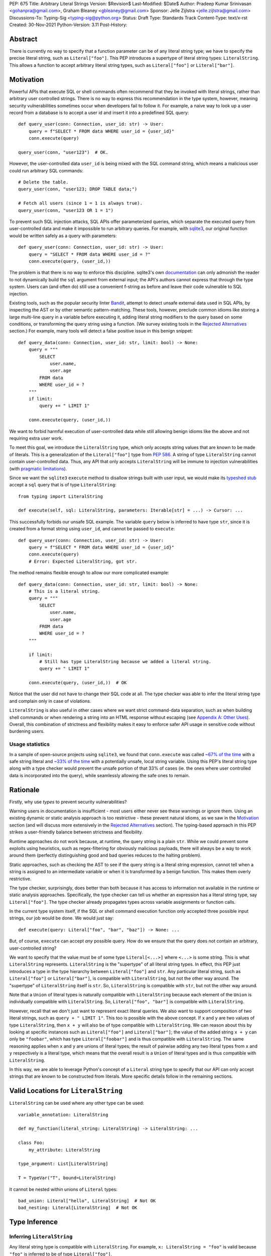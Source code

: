 PEP: 675
Title: Arbitrary Literal Strings
Version: $Revision$
Last-Modified: $Date$
Author: Pradeep Kumar Srinivasan <gohanpra@gmail.com>, Graham Bleaney <gbleaney@gmail.com>
Sponsor: Jelle Zijlstra <jelle.zijlstra@gmail.com>
Discussions-To: Typing-Sig <typing-sig@python.org>
Status: Draft
Type: Standards Track
Content-Type: text/x-rst
Created: 30-Nov-2021
Python-Version: 3.11
Post-History:

Abstract
========

There is currently no way to specify that a function parameter can be
of any literal string type; we have to specify the precise literal
string, such as ``Literal["foo"]``. This PEP introduces a supertype of
literal string types: ``LiteralString``. This allows a function to
accept arbitrary literal string types, such as ``Literal["foo"]`` or
``Literal["bar"]``.


Motivation
==========

Powerful APIs that execute SQL or shell commands often recommend that
they be invoked with literal strings, rather than arbitrary user
controlled strings. There is no way to express this recommendation in
the type system, however, meaning security vulnerabilities sometimes
occur when developers fail to follow it. For example, a naive way to
look up a user record from a database is to accept a user id and
insert it into a predefined SQL query:

::

    def query_user(conn: Connection, user_id: str) -> User:
        query = f"SELECT * FROM data WHERE user_id = {user_id}"
        conn.execute(query)

    query_user(conn, "user123")  # OK.

However, the user-controlled data ``user_id`` is being mixed with the
SQL command string, which means a malicious user could run arbitrary
SQL commands:

::

    # Delete the table.
    query_user(conn, "user123; DROP TABLE data;")

    # Fetch all users (since 1 = 1 is always true).
    query_user(conn, "user123 OR 1 = 1")


To prevent such SQL injection attacks, SQL APIs offer parameterized
queries, which separate the executed query from user-controlled data
and make it impossible to run arbitrary queries. For example, with
`sqlite3 <https://docs.python.org/3/library/sqlite3.html>`_, our
original function would be written safely as a query with parameters:

::

    def query_user(conn: Connection, user_id: str) -> User:
        query = "SELECT * FROM data WHERE user_id = ?"
        conn.execute(query, (user_id,))


The problem is that there is no way to enforce this
discipline. sqlite3's own `documentation
<https://docs.python.org/3/library/sqlite3.html>`_ can only admonish
the reader to not dynamically build the ``sql`` argument from external
input; the API's authors cannot express that through the type
system. Users can (and often do) still use a convenient f-string as
before and leave their code vulnerable to SQL injection.

Existing tools, such as the popular security linter `Bandit
<https://github.com/PyCQA/bandit/blob/aac3f16f45648a7756727286ba8f8f0cf5e7d408/bandit/plugins/django_sql_injection.py#L102>`_,
attempt to detect unsafe external data used in SQL APIs, by inspecting
the AST or by other semantic pattern-matching. These tools, however,
preclude common idioms like storing a large multi-line query in a
variable before executing it, adding literal string modifiers to the
query based on some conditions, or transforming the query string using
a function. (We survey existing tools in the `Rejected Alternatives`_
section.) For example, many tools will detect a false positive issue
in this benign snippet:


::

    def query_data(conn: Connection, user_id: str, limit: bool) -> None:
        query = """
            SELECT
                user.name,
                user.age
            FROM data
            WHERE user_id = ?
        """
        if limit:
            query += " LIMIT 1"

        conn.execute(query, (user_id,))

We want to forbid harmful execution of user-controlled data while
still allowing benign idioms like the above and not requiring extra
user work.

To meet this goal, we introduce the ``LiteralString`` type, which only
accepts string values that are known to be made of literals. This is a
generalization of the ``Literal["foo"]`` type from :pep:`586`.
A string of type
``LiteralString`` cannot contain user-controlled data. Thus, any API
that only accepts ``LiteralString`` will be immune to injection
vulnerabilities (with `pragmatic limitations <Appendix B:
Limitations_>`_).

Since we want the ``sqlite3`` ``execute`` method to disallow strings
built with user input, we would make its `typeshed stub
<https://github.com/python/typeshed/blob/1c88ceeee924ec6cfe05dd4865776b49fec299e6/stdlib/sqlite3/dbapi2.pyi#L153>`_
accept a ``sql`` query that is of type ``LiteralString``:

::

    from typing import LiteralString

    def execute(self, sql: LiteralString, parameters: Iterable[str] = ...) -> Cursor: ...


This successfully forbids our unsafe SQL example. The variable
``query`` below is inferred to have type ``str``, since it is created
from a format string using ``user_id``, and cannot be passed to
``execute``:

::

    def query_user(conn: Connection, user_id: str) -> User:
        query = f"SELECT * FROM data WHERE user_id = {user_id}"
        conn.execute(query)
        # Error: Expected LiteralString, got str.

The method remains flexible enough to allow our more complicated
example:

::

    def query_data(conn: Connection, user_id: str, limit: bool) -> None:
        # This is a literal string.
        query = """
            SELECT
                user.name,
                user.age
            FROM data
            WHERE user_id = ?
        """

        if limit:
            # Still has type LiteralString because we added a literal string.
            query += " LIMIT 1"

        conn.execute(query, (user_id,))  # OK

Notice that the user did not have to change their SQL code at all. The
type checker was able to infer the literal string type and complain
only in case of violations.

``LiteralString`` is also useful in other cases where we want strict
command-data separation, such as when building shell commands or when
rendering a string into an HTML response without escaping (see
`Appendix A: Other Uses`_). Overall, this combination of strictness
and flexibility makes it easy to enforce safer API usage in sensitive
code without burdening users.

Usage statistics
----------------

In a sample of open-source projects using ``sqlite3``, we found that
``conn.execute`` was called `~67% of the time
<https://grep.app/search?q=conn%5C.execute%5C%28%5Cs%2A%5B%27%22%5D&regexp=true&filter[lang][0]=Python>`_
with a safe string literal and `~33% of the time
<https://grep.app/search?current=3&q=conn%5C.execute%5C%28%5Ba-zA-Z_%5D%2B%5C%29&regexp=true&filter[lang][0]=Python>`_
with a potentially unsafe, local string variable. Using this PEP's
literal string type along with a type checker would prevent the unsafe
portion of that 33% of cases (ie. the ones where user controlled data
is incorporated into the query), while seamlessly allowing the safe
ones to remain.

Rationale
=========

Firstly, why use *types* to prevent security vulnerabilities?

Warning users in documentation is insufficient - most users either
never see these warnings or ignore them. Using an existing dynamic or
static analysis approach is too restrictive - these prevent natural
idioms, as we saw in the `Motivation`_ section (and will discuss more
extensively in the `Rejected Alternatives`_ section). The typing-based
approach in this PEP strikes a user-friendly balance between
strictness and flexibility.

Runtime approaches do not work because, at runtime, the query string
is a plain ``str``. While we could prevent some exploits using
heuristics, such as regex-filtering for obviously malicious payloads,
there will always be a way to work around them (perfectly
distinguishing good and bad queries reduces to the halting problem).

Static approaches, such as checking the AST to see if the query string
is a literal string expression, cannot tell when a string is assigned
to an intermediate variable or when it is transformed by a benign
function. This makes them overly restrictive.

The type checker, surprisingly, does better than both because it has
access to information not available in the runtime or static analysis
approaches. Specifically, the type checker can tell us whether an
expression has a literal string type, say ``Literal["foo"]``. The type
checker already propagates types across variable assignments or
function calls.

In the current type system itself, if the SQL or shell command
execution function only accepted three possible input strings, our job
would be done. We would just say:

::

    def execute(query: Literal["foo", "bar", "baz"]) -> None: ...

But, of course, ``execute`` can accept *any* possible query. How do we
ensure that the query does not contain an arbitrary, user-controlled
string?

We want to specify that the value must be of some type
``Literal[<...>]`` where ``<...>`` is some string. This is what
``LiteralString`` represents. ``LiteralString`` is the "supertype" of
all literal string types. In effect, this PEP just introduces a type
in the type hierarchy between ``Literal["foo"]`` and ``str``. Any
particular literal string, such as ``Literal["foo"]`` or
``Literal["bar"]``, is compatible with ``LiteralString``, but not the
other way around. The "supertype" of ``LiteralString`` itself is
``str``. So, ``LiteralString`` is compatible with ``str``, but not the
other way around.

Note that a ``Union`` of literal types is naturally compatible with
``LiteralString`` because each element of the ``Union`` is individually
compatible with ``LiteralString``. So, ``Literal["foo", "bar"]`` is
compatible with ``LiteralString``.

However, recall that we don't just want to represent exact literal
queries. We also want to support composition of two literal strings,
such as ``query + " LIMIT 1"``. This too is possible with the above
concept. If ``x`` and ``y`` are two values of type ``LiteralString``,
then ``x + y`` will also be of type compatible with
``LiteralString``. We can reason about this by looking at specific
instances such as ``Literal["foo"]`` and ``Literal["bar"]``; the value
of the added string ``x + y`` can only be ``"foobar"``, which has type
``Literal["foobar"]`` and is thus compatible with
``LiteralString``. The same reasoning applies when ``x`` and ``y`` are
unions of literal types; the result of pairwise adding any two literal
types from ``x`` and ``y`` respectively is a literal type, which means
that the overall result is a ``Union`` of literal types and is thus
compatible with ``LiteralString``.

In this way, we are able to leverage Python's concept of a ``Literal``
string type to specify that our API can only accept strings that are
known to be constructed from literals. More specific details follow in
the remaining sections.

Valid Locations for ``LiteralString``
=========================================

``LiteralString`` can be used where any other type can be used:

::

    variable_annotation: LiteralString

    def my_function(literal_string: LiteralString) -> LiteralString: ...

    class Foo:
        my_attribute: LiteralString

    type_argument: List[LiteralString]

    T = TypeVar("T", bound=LiteralString)

It cannot be nested within unions of ``Literal`` types:

::

    bad_union: Literal["hello", LiteralString]  # Not OK
    bad_nesting: Literal[LiteralString]  # Not OK


Type Inference
==============

.. _inferring_literal_string:

Inferring ``LiteralString``
---------------------------

Any literal string type is compatible with ``LiteralString``. For
example, ``x: LiteralString = "foo"`` is valid because ``"foo"`` is
inferred to be of type ``Literal["foo"]``.

As per the `Rationale`_, we also infer ``LiteralString`` in the
following cases:

+ Addition: ``x + y`` is of type ``LiteralString`` if both ``x`` and
  ``y`` are compatible with ``LiteralString``.

+ Joining: ``sep.join(xs)`` is of type ``LiteralString`` if ``sep``'s
  type is compatible with ``LiteralString`` and ``xs``'s type is
  compatible with ``Iterable[LiteralString]``.

+ In-place addition: If ``s`` has type ``LiteralString`` and ``x`` has
  type compatible with ``LiteralString``, then ``s += x`` preserves
  ``s``'s type as ``LiteralString``.

+ String formatting: An f-string has type ``LiteralString`` if and only
  if its constituent expressions are literal strings. ``s.format(...)``
  has type ``LiteralString`` if and only if ``s`` and the arguments have
  types compatible with ``LiteralString``.

+ Literal-preserving methods: In `Appendix C <appendix_C_>`_, we have
  provided an exhaustive list of ``str`` methods that preserve the
  ``LiteralString`` type.

In all other cases, if one or more of the composed values has a
non-literal type ``str``, the composition of types will have type
``str``. For example, if ``s`` has type ``str``, then ``"hello" + s``
has type ``str``. This matches the pre-existing behavior of type
checkers.

``LiteralString`` is compatible with the type ``str``. It inherits all
methods from ``str``. So, if we have a variable ``s`` of type
``LiteralString``, it is safe to write ``s.startswith("hello")``.

Some type checkers refine the type of a string when doing an equality
check:

::

    def foo(s: str) -> None:
        if s == "bar":
            reveal_type(s)  # => Literal["bar"]

Such a refined type in the if-block is also compatible with
``LiteralString`` because its type is ``Literal["bar"]``.


Examples
--------

See the examples below to help clarify the above rules:

::


    literal_string: LiteralString
    s: str = literal_string  # OK

    literal_string: LiteralString = s  # Error: Expected LiteralString, got str.
    literal_string: LiteralString = "hello"  # OK

Addition of literal strings:

::

    def expect_literal_string(s: LiteralString) -> None: ...

    expect_literal_string("foo" + "bar")  # OK
    expect_literal_string(literal_string + "bar")  # OK
    literal_string2: LiteralString
    expect_literal_string(literal_string + literal_string2)  # OK
    plain_string: str
    expect_literal_string(literal_string + plain_string)  # Not OK.

Join using literal strings:

::

    expect_literal_string(",".join(["foo", "bar"]))  # OK
    expect_literal_string(literal_string.join(["foo", "bar"]))  # OK
    expect_literal_string(literal_string.join([literal_string, literal_string2]))  # OK
    xs: List[LiteralString]
    expect_literal_string(literal_string.join(xs)) # OK
    expect_literal_string(plain_string.join([literal_string, literal_string2]))
    # Not OK because the separator has type 'str'.

In-place addition using literal strings:

::

    literal_string += "foo"  # OK
    literal_string += literal_string2  # OK
    literal_string += plain_string # Not OK

Format strings using literal strings:

::

    literal_name: LiteralString
    expect_literal_string(f"hello {literal_name}")
    # OK because it is composed from literal strings.

    expect_literal_string("hello {}".format(literal_name))  # OK

    expect_literal_string(f"hello")  # OK

    username: str
    expect_literal_string(f"hello {username}")
    # NOT OK. The format-string is constructed from 'username',
    # which has type 'str'.

    expect_literal_string("hello {}".format(username))  # Not OK

Other literal types, such as literal integers, are not compatible with ``LiteralString``:

::

    some_int: int
    expect_literal_string(some_int)  # Error: Expected LiteralString, got int.

    literal_one: Literal[1] = 1
    expect_literal_string(literal_one)  # Error: Expected LiteralString, got Literal[1].


We can call functions on literal strings:

::

    def add_limit(query: LiteralString) -> LiteralString:
        return query + " LIMIT = 1"

    def my_query(query: LiteralString, user_id: str) -> None:
        sql_connection().execute(add_limit(query), (user_id,))  # OK

Conditional statements and expressions work as expected:

::

    def return_literal_string() -> LiteralString:
        return "foo" if condition1() else "bar"  # OK

    def return_literal_str2(literal_string: LiteralString) -> LiteralString:
        return "foo" if condition1() else literal_string  # OK

    def return_literal_str3() -> LiteralString:
        if condition1():
            result: Literal["foo"] = "foo"
        else:
            result: LiteralString = "bar"

        return result  # OK


Interaction with TypeVars and Generics
--------------------------------------

TypeVars can be bound to ``LiteralString``:

::

    from typing import Literal, LiteralString, TypeVar

    TLiteral = TypeVar("TLiteral", bound=LiteralString)

    def literal_identity(s: TLiteral) -> TLiteral:
        return s

    hello: Literal["hello"] = "hello"
    y = literal_identity(hello)
    reveal_type(y)  # => Literal["hello"]

    s: LiteralString
    y2 = literal_identity(s)
    reveal_type(y2)  # => LiteralString

    s_error: str
    literal_identity(s_error)
    # Error: Expected TLiteral (bound to LiteralString), got str.


``LiteralString`` can be used as a type argument for generic classes:

::

    class Container(Generic[T]):
        def __init__(self, value: T) -> None:
            self.value = value

    literal_string: LiteralString = "hello"
    x: Container[LiteralString] = Container(literal_string)  # OK

    s: str
    x_error: Container[LiteralString] = Container(s)  # Not OK

Standard containers like ``List`` work as expected:

::

    xs: List[LiteralString] = ["foo", "bar", "baz"]

Interactions with Overloads
---------------------------

Literal strings and overloads do not need to interact in a special
way: the existing rules work fine. ``LiteralString`` can be used as a
fallback overload where a specific ``Literal["foo"]`` type does not
match:

::

    @overload
    def foo(x: Literal["foo"]) -> int: ...
    @overload
    def foo(x: LiteralString) -> bool: ...
    @overload
    def foo(x: str) -> str: ...

    x1: int = foo("foo")  # First overload.
    x2: bool = foo("bar")  # Second overload.
    s: str
    x3: str = foo(s)  # Third overload.


Backwards Compatibility
=======================

We propose adding ``typing_extensions.LiteralString`` for use in
earlier Python versions.

As :pep:`PEP 586 mentions
<586#backwards-compatibility>`,
type checkers "should feel free to experiment with more sophisticated
inference techniques". So, if the type checker infers a literal string
type for an unannotated variable that is initialized with a literal
string, the following example should be OK:

::

    x = "hello"
    expect_literal_string(x)
    # OK, because x is inferred to have type 'Literal["hello"]'.

This enables precise type checking of idiomatic SQL query code without
annotating the code at all (as seen in the `Motivation`_ section
example).

However, like :pep:`586`, this PEP does not mandate the above inference
strategy. In case the type checker doesn't infer ``x`` to have type
``Literal["hello"]``, users can aid the type checker by explicitly
annotating it as ``x: LiteralString``:

::

    x: LiteralString = "hello"
    expect_literal_string(x)


Runtime Behavior
================

We propose an implementation for ``typing.LiteralString`` similar to
``typing.NoReturn``.


Rejected Alternatives
=====================

Why not use tool X?
-------------------

Tools to catch issues such as SQL injection seem to come in three
flavors: AST based, function level analysis, and taint flow analysis.

**AST-based tools**: `Bandit
<https://github.com/PyCQA/bandit/blob/aac3f16f45648a7756727286ba8f8f0cf5e7d408/bandit/plugins/django_sql_injection.py#L102>`_
has a plugin to warn when SQL queries are not literal
strings. The problem is that many perfectly safe SQL
queries are dynamically built out of string literals, as shown in the
`Motivation`_ section. At the
AST level, the resultant SQL query is not going to appear as a string
literal anymore and is thus indistinguishable from a potentially
malicious string. To use these tools would require significantly
restricting developers' ability to build SQL queries. ``LiteralString``
can provide similar safety guarantees with fewer restrictions.

**Semgrep and pyanalyze**: Semgrep supports a more sophisticated
function level analysis, including `constant propagation
<https://semgrep.dev/docs/writing-rules/data-flow/#constant-propagation>`_
within a function. This allows us to prevent injection attacks while
permitting some forms of safe dynamic SQL queries within a
function. `pyanalyze
<https://github.com/quora/pyanalyze/blob/afcb58cd3e967e4e3fea9e57bb18b6b1d9d42ed7/README.md#extending-pyanalyze>`_
has a similar extension. But neither handles function calls that
construct and return safe SQL queries. For example, in the code sample
below, ``build_insert_query`` is a helper function to create a query
that inserts multiple values into the corresponding columns. Semgrep
and pyanalyze forbid this natural usage whereas ``LiteralString``
handles it with no burden on the programmer:

::

    def build_insert_query(
        table: LiteralString
        insert_columns: Iterable[LiteralString],
    ) -> LiteralString:
        sql = "INSERT INTO " + table

        column_clause = ", ".join(insert_columns)
        value_clause = ", ".join(["?"] * len(insert_columns))

        sql += f" ({column_clause}) VALUES ({value_clause})"
        return sql

    def insert_data(
        conn: Connection,
        kvs_to_insert: Dict[LiteralString, str]
    ) -> None:
        query = build_insert_query("data", kvs_to_insert.keys())
        conn.execute(query, kvs_to_insert.values())

    # Example usage
    data_to_insert = {
        "column_1": value_1,  # Note: values are not literals
        "column_2": value_2,
        "column_3": value_3,
    }
    insert_data(conn, data_to_insert)


**Taint flow analysis**: Tools such as `Pysa
<https://pyre-check.org/docs/pysa-basics/>`_ or `CodeQL
<https://codeql.github.com/>`_ are capable of tracking data flowing
from a user controlled input into a SQL query. These tools are
powerful but involve considerable overhead in setting up the tool in
CI, defining "taint" sinks and sources, and teaching developers how to
use them. They also usually take longer to run than a type checker
(minutes instead of seconds), which means feedback is not
immediate. Finally, they move the burden of preventing vulnerabilities
on to library users instead of allowing the libraries themselves to
specify precisely how their APIs must be called (as is possible with
``LiteralString``).

One final reason to prefer using a new type over a dedicated tool is
that type checkers are more widely used than dedicated security
tooling; for example, MyPy was downloaded `over 7 million times
<https://www.pypistats.org/packages/mypy>`_ in Jan 2022 vs `less than
2 million times <https://www.pypistats.org/packages/bandit>`_ for
Bandit. Having security protections built right into type checkers
will mean that more developers benefit from them.


Why not use a ``NewType`` for ``str``?
--------------------------------------

Any API for which ``LiteralString`` would be suitable could instead be
updated to accept a different type created within the Python type
system, such as ``NewType("SafeSQL", str)``:

::

    SafeSQL = NewType("SafeSQL", str)

    def execute(self, sql: SafeSQL, parameters: Iterable[str] = ...) -> Cursor: ...

    execute(SafeSQL("SELECT * FROM data WHERE user_id = ?"), user_id)  # OK

    user_query: str
    execute(user_query)  # Error: Expected SafeSQL, got str.


Having to create a new type to call an API might give some developers
pause and encourage more caution, but it doesn't guarantee that
developers won't just turn a user controlled string into the new type,
and pass it into the modified API anyway:

::

    query = f"SELECT * FROM data WHERE user_id = f{user_id}"
    execute(SafeSQL(query))  # No error!

We are back to square one with the problem of preventing arbitrary
inputs to ``SafeSQL``. This is not a theoretical concern
either. Django uses the above approach with ``SafeString`` and
`mark_safe
<https://docs.djangoproject.com/en/dev/_modules/django/utils/safestring/#SafeString>`_. Issues
such as `CVE-2020-13596
<https://github.com/django/django/commit/2dd4d110c159d0c81dff42eaead2c378a0998735>`_
show how this technique can `fail
<https://nvd.nist.gov/vuln/detail/CVE-2020-13596>`_.

Also note that this requires invasive changes to the source code
(wrapping the query with ``SafeSQL``) whereas ``LiteralString``
requires no such changes. Users can remain oblivious to it as long as
they pass in literal strings to sensitive APIs.

Why not try to emulate Trusted Types?
-------------------------------------

`Trusted Types
<https://w3c.github.io/webappsec-trusted-types/dist/spec/>`_ is a W3C
specification for preventing DOM-based Cross Site Scripting (XSS). XSS
occurs when dangerous browser APIs accept raw user-controlled
strings. The specification modifies these APIs to accept only the
"Trusted Types" returned by designated sanitizing functions. These
sanitizing functions must take in a potentially malicious string and
validate it or render it benign somehow, for example by verifying that
it is a valid URL or HTML-encoding it.

It can be tempting to assume porting the concept of Trusted Types to
Python could solve the problem. The fundamental difference, however,
is that the output of a Trusted Types sanitizer is usually intended
*to not be executable code*. Thus it's easy to HTML encode the input,
strip out dangerous tags, or otherwise render it inert. With a SQL
query or shell command, the end result *still needs to be executable
code*. There is no way to write a sanitizer that can reliably figure
out which parts of an input string are benign and which ones are
potentially malicious.

Runtime Checkable ``LiteralString``
-----------------------------------

The ``LiteralString`` concept could be extended beyond static type
checking to be a runtime checkable property of ``str`` objects. This
would provide some benefits, such as allowing frameworks to raise
errors on dynamic strings. Such runtime errors would be a more robust
defense mechanism than type errors, which can potentially be
suppressed, ignored, or never even seen if the author does not use a
type checker.

This extension to the ``LiteralString`` concept would dramatically
increase the scope of the proposal by requiring changes to one of the
most fundamental types in Python. While runtime taint checking on
strings has been `considered <https://bugs.python.org/issue500698>`_
and `attempted <https://github.com/felixgr/pytaint>`_ in the past, and
others may consider it in the future, such extensions are out of scope
for this PEP.


Rejected Names
--------------

We considered a variety of names for the literal string type and
solicited ideas on `typing-sig
<https://mail.python.org/archives/list/typing-sig@python.org/thread/VB74EHNM4RODDFM64NEEEBJQVAUAWIAW/>`_.
Some notable alternatives were:

+ ``Literal[str]``: This is a natural extension of the
  ``Literal["foo"]`` type name, but typing-sig `objected
  <https://mail.python.org/archives/list/typing-sig@python.org/message/2ZQO4NTJEI42KTRJDBL77MNANEXOW7UI/>`_
  that users could mistake this for the literal type of the ``str``
  class.

+ ``LiteralStr``: This is shorter than ``LiteralString`` but looks
  weird to the PEP authors.

+ ``LiteralDerivedString``: This (along with
  ``MadeFromLiteralString``) best captures the technical meaning of
  the type. It represents not just the type of literal expressions,
  such as ``"foo"``, but also that of expressions composed from
  literals, such as ``"foo" + "bar"``. However, both names seem wordy.

+ ``StringLiteral``: Users might confuse this with the existing
  concept of `"string literals"
  <https://docs.python.org/3/reference/lexical_analysis.html#string-and-bytes-literals>`_
  where the string exists as a syntactic token in the source code,
  whereas our concept is more general.

+ ``SafeString``: While this comes close to our intended meaning, it
  may mislead users into thinking that the string has been sanitized in
  some way, perhaps by escaping HTML tags or shell-related special
  characters.

+ ``ConstantStr``: This does not capture the idea of composing literal
  strings.

+ ``StaticStr``: This suggests that the string is statically
  computable, i.e., computable without running the program, which is
  not true. The literal string may vary based on runtime flags, as
  seen in the `Motivation`_ examples.

+ ``LiteralOnly[str]``: This has the advantage of being extensible to
  other literal types, such as ``bytes`` or ``int``. However, we did
  not find the extensibility worth the loss of readability.

Overall, there was no clear winner on typing-sig over a long period,
so we decided to tip the scales in favor of ``LiteralString``.


``LiteralBytes``
----------------

We could generalize literal byte types, such as ``Literal[b"foo"]``,
to ``LiteralBytes``. However, literal byte types are used much less
frequently than literal string types and we did not find much user
demand for ``LiteralBytes``, so we decided not to include it in this
PEP. Others may, however, consider it in future PEPs.


Reference Implementation
========================

This is implemented in Pyre v0.9.8 and is actively being used.

The implementation simply extends the type checker with
``LiteralString`` as a supertype of literal string types.

To support composition via addition, join, etc., it was sufficient to
overload the stubs for ``str`` in Pyre's copy of typeshed.


Appendix A: Other Uses
======================

To simplify the discussion and require minimal security knowledge, we
focused on SQL injections throughout the PEP. ``LiteralString``,
however, can also be used to prevent many other kinds of `injection
vulnerabilities <https://owasp.org/www-community/Injection_Flaws>`_.

Command Injection
-----------------

APIs such as ``subprocess.run`` accept a string which can be run as a
shell command:

::

    subprocess.run(f"echo 'Hello {name}'", shell=True)

If attacker controlled data is included in the command string, a
command injection vulnerability exists and malicious operations can be
run. For example, a value of ``' && rm -rf / #`` would result in the
following destructive command being run:

::

    echo 'Hello ' && rm -rf / #'

This vulnerability could be prevented by updating ``run`` to only
accept ``LiteralString`` when used in ``shell=True`` mode. Here is one
simplified stub:

::

    def run(command: LiteralString, *args: str, shell: bool=...): ...

Cross Site Scripting (XSS)
--------------------------

Most popular Python web frameworks, such as Django, use a templating
engine to produce HTML from user data. These templating languages
auto-escape user data before inserting it into the HTML template and
thus prevent cross site scripting (XSS) vulnerabilities.

But a common way to `bypass auto-escaping
<https://django.readthedocs.io/en/stable/ref/templates/language.html#how-to-turn-it-off>`_
and render HTML as-is is to use functions like ``mark_safe`` in
`Django
<https://docs.djangoproject.com/en/dev/ref/utils/#django.utils.safestring.mark_safe>`_
or ``do_mark_safe`` in `Jinja2
<https://github.com/pallets/jinja/blob/077b7918a7642ff6742fe48a32e54d7875140894/src/jinja2/filters.py#L1264>`_,
which cause XSS vulnerabilities:

::

    dangerous_string = django.utils.safestring.mark_safe(f"<script>{user_input}</script>")
    return(dangerous_string)

This vulnerability could be prevented by updating ``mark_safe`` to
only accept ``LiteralString``:

::

    def mark_safe(s: LiteralString) -> str: ...

Server Side Template Injection (SSTI)
-------------------------------------

Templating frameworks, such as Jinja, allow Python expressions which
will be evaluated and substituted into the rendered result:

::

    template_str = "There are {{ len(values) }} values: {{ values }}"
    template = jinja2.Template(template_str)
    template.render(values=[1, 2])
    # Result: "There are 2 values: [1, 2]"

If an attacker controls all or part of the template string, they can
insert expressions which execute arbitrary code and `compromise
<https://www.onsecurity.io/blog/server-side-template-injection-with-jinja2/>`_
the application:

::

    malicious_str = "{{''.__class__.__base__.__subclasses__()[408]('rm - rf /',shell=True)}}"
    template = jinja2.Template(malicious_str)
    template.render()
    # Result: The shell command 'rm - rf /' is run

Template injection exploits like this could be prevented by updating
the ``Template`` API to only accept ``LiteralString``:

::

    class Template:
        def __init__(self, source: LiteralString): ...


Logging Format String Injection
-------------------------------

Logging frameworks often allow their input strings to contain
formatting directives. At its worst, allowing users to control the
logged string has led to `CVE-2021-44228
<https://nvd.nist.gov/vuln/detail/CVE-2021-44228>`_ (colloquially
known as ``log4shell``), which has been described as the `"most
critical vulnerability of the last decade"
<https://www.theguardian.com/technology/2021/dec/10/software-flaw-most-critical-vulnerability-log-4-shell>`_.
While no Python frameworks are currently known to be vulnerable to a
similar attack, the built-in logging framework does provide formatting
options which are vulnerable to Denial of Service attacks from
externally controlled logging strings. The following example
illustrates a simple denial of service scenario:

::

    external_string = "%(foo)999999999s"
    ...
    # Tries to add > 1GB of whitespace to the logged string:
    logger.info(f'Received: {external_string}', some_dict)

This kind of attack could be prevented by requiring that the format
string passed to the logger be a ``LiteralString`` and that all
externally controlled data be passed separately as arguments (as
proposed in `Issue 46200 <https://bugs.python.org/issue46200>`_):

::

    def info(msg: LiteralString, *args: object) -> None:
        ...


Appendix B: Limitations
=======================

There are a number of ways ``LiteralString`` could still fail to
prevent users from passing strings built from non-literal data to an
API:

1. If the developer does not use a type checker or does not add type
annotations, then violations will go uncaught.

2. ``cast(LiteralString, non_literal_string)`` could be used to lie to
the type checker and allow a dynamic string value to masquerade as a
``LiteralString``. The same goes for a variable that has type ``Any``.

3. Comments such as ``# type: ignore`` could be used to ignore
warnings about non-literal strings.

4. Trivial functions could be constructed to convert a ``str`` to a
``LiteralString``:

::

    def make_literal(s: str) -> LiteralString:
        letters: Dict[str, LiteralString] = {
            "A": "A",
            "B": "B",
            ...
        }
        output: List[LiteralString] = [letters[c] for c in s]
        return "".join(output)


We could mitigate the above using linting, code review, etc., but
ultimately a clever, malicious developer attempting to circumvent the
protections offered by ``LiteralString`` will always succeed. The
important thing to remember is that ``LiteralString`` is not intended
to protect against *malicious* developers; it is meant to protect
against benign developers accidentally using sensitive APIs in a
dangerous way (without getting in their way otherwise).

Without ``LiteralString``, the best enforcement tool API authors have
is documentation, which is easily ignored and often not seen. With
``LiteralString``, API misuse requires conscious thought and artifacts
in the code that reviewers and future developers can notice.

.. _appendix_C:

Appendix C: ``str`` methods that preserve ``LiteralString``
===========================================================

The ``str`` class has several methods that would benefit from
``LiteralString``. For example, users might expect
``"hello".capitalize()`` to have the type ``LiteralString`` similar to
the other examples we have seen in the `Inferring LiteralString
<inferring_literal_string_>`_ section. Inferring the type
``LiteralString`` is correct because the string is not an arbitrary
user-supplied string - we know that it has the type
``Literal["HELLO"]``, which is compatible with ``LiteralString``. In
other words, the ``capitalize`` method preserves the ``LiteralString``
type. There are several other ``str`` methods that preserve
``LiteralString``.

We propose updating the stub for ``str`` in typeshed so that the
methods are overloaded with the ``LiteralString``-preserving
versions. This means type checkers do not have to hardcode
``LiteralString`` behavior for each method. It also lets us easily
support new methods in the future by updating the typeshed stub.

For example, to preserve literal types for the ``capitalize`` method,
we would change the stub as below:

::

    # before
    def capitalize(self) -> str: ...

    # after
    @overload
    def capitalize(self: LiteralString) -> LiteralString: ...
    @overload
    def capitalize(self) -> str: ...

The downside of changing the ``str`` stub is that the stub becomes
more complicated and can make error messages harder to
understand. Type checkers may need to special-case ``str`` to make
error messages understandable for users.

Below is an exhaustive list of ``str`` methods which, when called as
indicated with arguments of type ``LiteralString``, must be treated as
returning a ``LiteralString``. If this PEP is accepted, we will update
these method signatures in typeshed:

::

    @overload
    def capitalize(self: LiteralString) -> LiteralString: ...
    @overload
    def capitalize(self) -> str: ...

    @overload
    def casefold(self: LiteralString) -> LiteralString: ...
    @overload
    def casefold(self) -> str: ...

    @overload
    def center(self: LiteralString, __width: SupportsIndex, __fillchar: LiteralString = ...) -> LiteralString: ...
    @overload
    def center(self, __width: SupportsIndex, __fillchar: str = ...) -> str: ...

    if sys.version_info >= (3, 8):
        @overload
        def expandtabs(self: LiteralString, tabsize: SupportsIndex = ...) -> LiteralString: ...
        @overload
        def expandtabs(self, tabsize: SupportsIndex = ...) -> str: ...

    else:
        @overload
        def expandtabs(self: LiteralString, tabsize: int = ...) -> LiteralString: ...
        @overload
        def expandtabs(self, tabsize: int = ...) -> str: ...

    @overload
    def format(self: LiteralString, *args: LiteralString, **kwargs: LiteralString) -> LiteralString: ...
    @overload
    def format(self, *args: str, **kwargs: str) -> str: ...

    @overload
    def join(self: LiteralString, __iterable: Iterable[LiteralString]) -> LiteralString: ...
    @overload
    def join(self, __iterable: Iterable[str]) -> str: ...

    @overload
    def ljust(self: LiteralString, __width: SupportsIndex, __fillchar: LiteralString = ...) -> LiteralString: ...
    @overload
    def ljust(self, __width: SupportsIndex, __fillchar: str = ...) -> str: ...

    @overload
    def lower(self: LiteralString) -> LiteralString: ...
    @overload
    def lower(self) -> LiteralString: ...

    @overload
    def lstrip(self: LiteralString, __chars: LiteralString | None = ...) -> LiteralString: ...
    @overload
    def lstrip(self, __chars: str | None = ...) -> str: ...

    @overload
    def partition(self: LiteralString, __sep: LiteralString) -> tuple[LiteralString, LiteralString, LiteralString]: ...
    @overload
    def partition(self, __sep: str) -> tuple[str, str, str]: ...

    @overload
    def replace(self: LiteralString, __old: LiteralString, __new: LiteralString, __count: SupportsIndex = ...) -> LiteralString: ...
    @overload
    def replace(self, __old: str, __new: str, __count: SupportsIndex = ...) -> str: ...

    if sys.version_info >= (3, 9):
        @overload
        def removeprefix(self: LiteralString, __prefix: LiteralString) -> LiteralString: ...
        @overload
        def removeprefix(self, __prefix: str) -> str: ...

        @overload
        def removesuffix(self: LiteralString, __suffix: LiteralString) -> LiteralString: ...
        @overload
        def removesuffix(self, __suffix: str) -> str: ...

    @overload
    def rjust(self: LiteralString, __width: SupportsIndex, __fillchar: LiteralString = ...) -> LiteralString: ...
    @overload
    def rjust(self, __width: SupportsIndex, __fillchar: str = ...) -> str: ...

    @overload
    def rpartition(self: LiteralString, __sep: LiteralString) -> tuple[LiteralString, LiteralString, LiteralString]: ...
    @overload
    def rpartition(self, __sep: str) -> tuple[str, str, str]: ...

    @overload
    def rsplit(self: LiteralString, sep: LiteralString | None = ..., maxsplit: SupportsIndex = ...) -> list[LiteralString]: ...
    @overload
    def rsplit(self, sep: str | None = ..., maxsplit: SupportsIndex = ...) -> list[str]: ...

    @overload
    def rstrip(self: LiteralString, __chars: LiteralString | None = ...) -> LiteralString: ...
    @overload
    def rstrip(self, __chars: str | None = ...) -> str: ...

    @overload
    def split(self: LiteralString, sep: LiteralString | None = ..., maxsplit: SupportsIndex = ...) -> list[LiteralString]: ...
    @overload
    def split(self, sep: str | None = ..., maxsplit: SupportsIndex = ...) -> list[str]: ...

    @overload
    def splitlines(self: LiteralString, keepends: bool = ...) -> list[LiteralString]: ...
    @overload
    def splitlines(self, keepends: bool = ...) -> list[str]: ...

    @overload
    def strip(self: LiteralString, __chars: LiteralString | None = ...) -> LiteralString: ...
    @overload
    def strip(self, __chars: str | None = ...) -> str: ...

    @overload
    def swapcase(self: LiteralString) -> LiteralString: ...
    @overload
    def swapcase(self) -> str: ...

    @overload
    def title(self: LiteralString) -> LiteralString: ...
    @overload
    def title(self) -> str: ...

    @overload
    def upper(self: LiteralString) -> LiteralString: ...
    @overload
    def upper(self) -> str: ...

    @overload
    def zfill(self: LiteralString, __width: SupportsIndex) -> LiteralString: ...
    @overload
    def zfill(self, __width: SupportsIndex) -> str: ...

    @overload
    def __add__(self: LiteralString, __s: LiteralString) -> LiteralString: ...
    @overload
    def __add__(self, __s: str) -> str: ...

    @overload
    def __iter__(self: LiteralString) -> Iterator[str]: ...
    @overload
    def __iter__(self) -> Iterator[str]: ...

    @overload
    def __mod__(self: LiteralString, __x: Union[LiteralString, Tuple[LiteralString, ...]]) -> str: ...
    @overload
    def __mod__(self, __x: Union[str, Tuple[str, ...]]) -> str: ...

    @overload
    def __mul__(self: LiteralString, __n: SupportsIndex) -> LiteralString: ...
    @overload
    def __mul__(self, __n: SupportsIndex) -> str: ...

    @overload
    def __repr__(self: LiteralString) -> LiteralString: ...
    @overload
    def __repr__(self) -> str: ...

    @overload
    def __rmul__(self: LiteralString, n: SupportsIndex) -> LiteralString: ...
    @overload
    def __rmul__(self, n: SupportsIndex) -> str: ...

    @overload
    def __str__(self: LiteralString) -> LiteralString: ...
    @overload
    def __str__(self) -> str: ...


Appendix D: Guidelines for using ``LiteralString`` in Stubs
===========================================================

Libraries that do not contain type annotations within their source may
specify type stubs in Typeshed. Libraries written in other languages,
such as those for machine learning, may also provide Python type
stubs. This means the type checker cannot verify that the type
annotations match the source code and must trust the type stub. Thus,
authors of type stubs need to be careful when using ``LiteralString``
since a function may falsely appear to be safe when it is not.

We recommend the following guidelines for using ``LiteralString`` in stubs:

+ If the stub is for a pure function, we recommend using ``LiteralString``
  in the return type of the function or of its overloads only if all
  the corresponding arguments have literal types (i.e.,
  ``LiteralString`` or ``Literal["a", "b"]``).

  ::

      # OK
      @overload
      def my_transform(x: LiteralString, y: Literal["a", "b"]) -> LiteralString: ...
      @overload
      def my_transform(x: str, y: str) -> str: ...

      # Not OK
      @overload
      def my_transform(x: LiteralString, y: str) -> LiteralString: ...
      @overload
      def my_transform(x: str, y: str) -> str: ...

+ If the stub is for a ``staticmethod``, we recommend the same
  guideline as above.

+ If the stub is for any other kind of method, we recommend against
  using ``LiteralString`` in the return type of the method or any of
  its overloads. This is because, even if all the explicit arguments
  have type ``LiteralString``, the object itself may be created using
  user data and thus the return type may be user-controlled.

+ If the stub is for a class attribute or global variable, we also
  recommend against using ``LiteralString`` because the untyped code
  may write arbitrary values to the attribute.

However, we leave the final call to the library author. They may use
``LiteralString`` if they feel confident that the string returned by
the method or function or the string stored in the attribute is
guaranteed to have a literal type - i.e., the string is created by
applying only literal-preserving ``str`` operations to a string
literal.

Note that these guidelines do not apply to inline type annotations
since the type checker can verify that, say, a method returning
``LiteralString`` does in fact return an expression of that type.


Resources
=========

Literal String Types in Scala
-----------------------------

Scala `uses
<https://www.scala-lang.org/api/2.13.x/scala/Singleton.html>`_
``Singleton`` as the supertype for singleton types, which includes
literal string types, such as ``"foo"``. ``Singleton`` is Scala's
generalized analogue of this PEP's ``LiteralString``.

Tamer Abdulradi showed how Scala's literal string types can be used
for "Preventing SQL injection at compile time", Scala Days talk
`Literal types: What are they good for?
<https://slideslive.com/38907881/literal-types-what-they-are-good-for>`_
(slides 52 to 68).

Thanks
------

Thanks to the following people for their feedback on the PEP:

Edward Qiu, Jia Chen, Shannon Zhu, Gregory P. Smith, Никита Соболев,
CAM Gerlach, and Shengye Wan

Copyright
=========

This document is placed in the public domain or under the
CC0-1.0-Universal license, whichever is more permissive.


..
   Local Variables:
   mode: indented-text
   indent-tabs-mode: nil
   sentence-end-double-space: t
   fill-column: 70
   coding: utf-8
   End:
